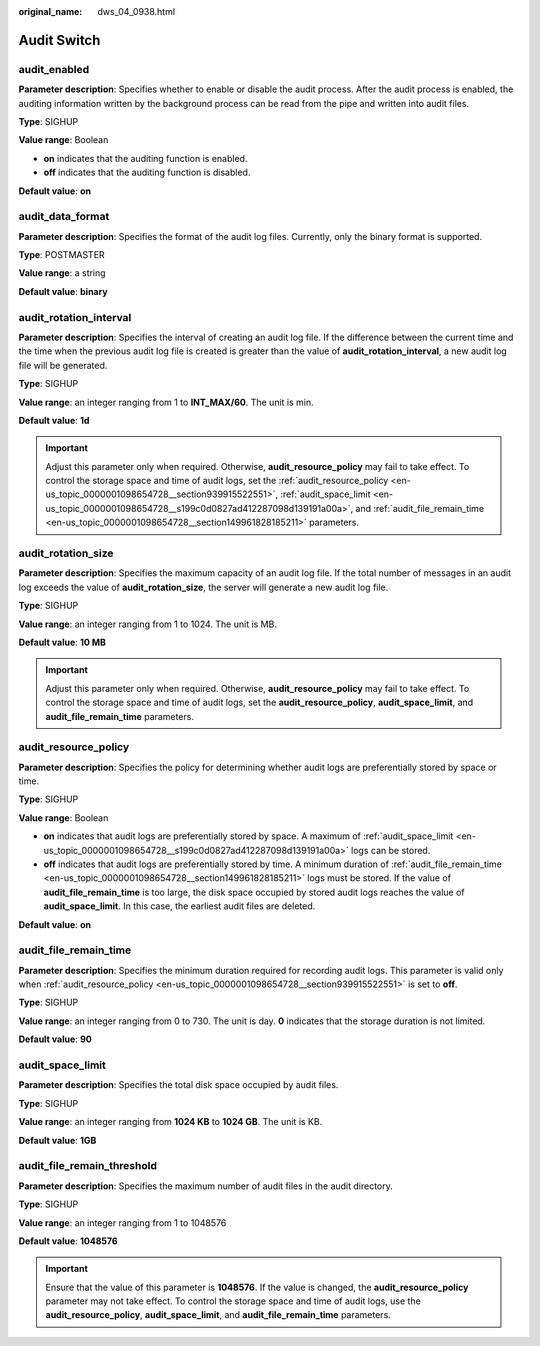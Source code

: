 :original_name: dws_04_0938.html

.. _dws_04_0938:

Audit Switch
============

audit_enabled
-------------

**Parameter description**: Specifies whether to enable or disable the audit process. After the audit process is enabled, the auditing information written by the background process can be read from the pipe and written into audit files.

**Type**: SIGHUP

**Value range**: Boolean

-  **on** indicates that the auditing function is enabled.
-  **off** indicates that the auditing function is disabled.

**Default value**: **on**

audit_data_format
-----------------

**Parameter description**: Specifies the format of the audit log files. Currently, only the binary format is supported.

**Type**: POSTMASTER

**Value range**: a string

**Default value**: **binary**

audit_rotation_interval
-----------------------

**Parameter description**: Specifies the interval of creating an audit log file. If the difference between the current time and the time when the previous audit log file is created is greater than the value of **audit_rotation_interval**, a new audit log file will be generated.

**Type**: SIGHUP

**Value range**: an integer ranging from 1 to **INT_MAX/60**. The unit is min.

**Default value**: **1d**

.. important::

   Adjust this parameter only when required. Otherwise, **audit_resource_policy** may fail to take effect. To control the storage space and time of audit logs, set the :ref:`audit_resource_policy <en-us_topic_0000001098654728__section939915522551>`, :ref:`audit_space_limit <en-us_topic_0000001098654728__s199c0d0827ad412287098d139191a00a>`, and :ref:`audit_file_remain_time <en-us_topic_0000001098654728__section149961828185211>` parameters.

audit_rotation_size
-------------------

**Parameter description**: Specifies the maximum capacity of an audit log file. If the total number of messages in an audit log exceeds the value of **audit_rotation_size**, the server will generate a new audit log file.

**Type**: SIGHUP

**Value range**: an integer ranging from 1 to 1024. The unit is MB.

**Default value**: **10 MB**

.. important::

   Adjust this parameter only when required. Otherwise, **audit_resource_policy** may fail to take effect. To control the storage space and time of audit logs, set the **audit_resource_policy**, **audit_space_limit**, and **audit_file_remain_time** parameters.

.. _en-us_topic_0000001098654728__section939915522551:

audit_resource_policy
---------------------

**Parameter description**: Specifies the policy for determining whether audit logs are preferentially stored by space or time.

**Type**: SIGHUP

**Value range**: Boolean

-  **on** indicates that audit logs are preferentially stored by space. A maximum of :ref:`audit_space_limit <en-us_topic_0000001098654728__s199c0d0827ad412287098d139191a00a>` logs can be stored.
-  **off** indicates that audit logs are preferentially stored by time. A minimum duration of :ref:`audit_file_remain_time <en-us_topic_0000001098654728__section149961828185211>` logs must be stored. If the value of **audit_file_remain_time** is too large, the disk space occupied by stored audit logs reaches the value of **audit_space_limit**. In this case, the earliest audit files are deleted.

**Default value**: **on**

.. _en-us_topic_0000001098654728__section149961828185211:

audit_file_remain_time
----------------------

**Parameter description**: Specifies the minimum duration required for recording audit logs. This parameter is valid only when :ref:`audit_resource_policy <en-us_topic_0000001098654728__section939915522551>` is set to **off**.

**Type**: SIGHUP

**Value range**: an integer ranging from 0 to 730. The unit is day. **0** indicates that the storage duration is not limited.

**Default value**: **90**

.. _en-us_topic_0000001098654728__s199c0d0827ad412287098d139191a00a:

audit_space_limit
-----------------

**Parameter description**: Specifies the total disk space occupied by audit files.

**Type**: SIGHUP

**Value range**: an integer ranging from **1024 KB** to **1024 GB**. The unit is KB.

**Default value**: **1GB**

audit_file_remain_threshold
---------------------------

**Parameter description**: Specifies the maximum number of audit files in the audit directory.

**Type**: SIGHUP

**Value range**: an integer ranging from 1 to 1048576

**Default value**: **1048576**

.. important::

   Ensure that the value of this parameter is **1048576**. If the value is changed, the **audit_resource_policy** parameter may not take effect. To control the storage space and time of audit logs, use the **audit_resource_policy**, **audit_space_limit**, and **audit_file_remain_time** parameters.
